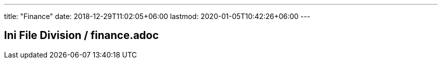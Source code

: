 ---
title: "Finance"
date: 2018-12-29T11:02:05+06:00
lastmod: 2020-01-05T10:42:26+06:00
---

== Ini File Division / finance.adoc